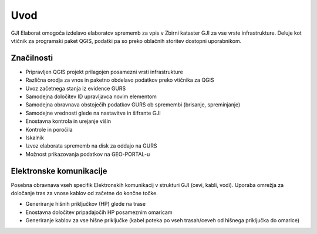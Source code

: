 

Uvod
=======

GJI Elaborat omogoča izdelavo elaboratov sprememb za vpis v Zbirni kataster GJI za vse vrste infrastrukture. Deluje kot vtičnik
za programski paket QGIS, podatki pa so preko oblačnih storitev dostopni uporabnikom.


Značilnosti
----------

- Pripravljen QGIS projekt prilagojen posamezni vrsti infrastrukture
- Različna orodja za vnos in paketno obdelavo podatkov preko vtičnika za QGIS
- Uvoz začetnega stanja iz evidence GURS
- Samodejna določitev ID upravljavca novim elementom
- Samodejna obravnava obstoječih podatkov GURS ob spremembi (brisanje, spreminjanje)
- Samodejne vrednosti glede na nastavitve in šifrante GJI
- Enostavna kontrola in urejanje višin
- Kontrole in poročila
- Iskalnik
- Izvoz elaborata sprememb na disk za oddajo na GURS
- Možnost prikazovanja podatkov na GEO-PORTAL-u


Elektronske komunikacije
------------------------

Posebna obravnava vseh specifik Elektronskih komunikacij v strukturi GJI (cevi, kabli, vodi). Uporaba omrežja za določanje tras
za vnose kablov od začetne do končne točke.

- Generiranje hišnih priključkov (HP) glede na trase
- Enostavna določitev pripadajočih HP posameznim omaricam
- Generiranje kablov za vse hišne priključke (kabel poteka po vseh trasah/ceveh od hišnega priključka do omarice)